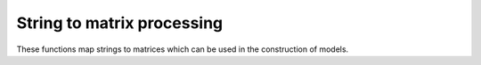 .. _section_string_processing:

String to matrix processing
---------------------------

These functions map strings to matrices which can be used in the construction of models. 

